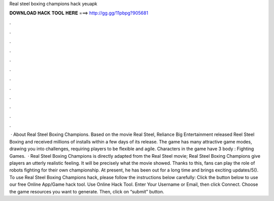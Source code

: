 Real steel boxing champions hack yeuapk

𝐃𝐎𝐖𝐍𝐋𝐎𝐀𝐃 𝐇𝐀𝐂𝐊 𝐓𝐎𝐎𝐋 𝐇𝐄𝐑𝐄 ===> http://gg.gg/11pbpg?905681

.

.

.

.

.

.

.

.

.

.

.

.

 · About Real Steel Boxing Champions. Based on the movie Real Steel, Reliance Big Entertainment released Reel Steel Boxing and received millions of installs within a few days of its release. The game has many attractive game modes, drawing you into challenges, requiring players to be flexible and agile. Characters in the game have 3 body : Fighting Games.  · Real Steel Boxing Champions is directly adapted from the Real Steel movie; Real Steel Boxing Champions give players an utterly realistic feeling. It will be precisely what the movie showed. Thanks to this, fans can play the role of robots fighting for their own championship. At present, he has been out for a long time and brings exciting updates/5(). To use Real Steel Boxing Champions hack, please follow the instructions below carefully: Click the button below to use our free Online App/Game hack tool. Use Online Hack Tool. Enter Your Username or Email, then click Connect. Choose the game resources you want to generate. Then, click on “submit” button.